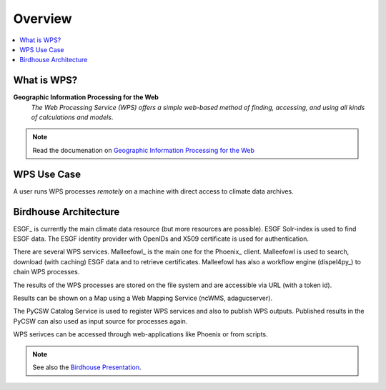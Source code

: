 .. _overview:

========
Overview
========

.. contents::
    :local:
    :depth: 2

.. todo:: The Birdhouse Overview needs to be updated.

What is WPS?
============

**Geographic Information Processing for the Web**
    *The Web Processing Service (WPS) offers a simple web-based method of finding, accessing, and using all kinds of calculations and models*.

.. note:: Read the documenation on `Geographic Information Processing for the Web <http://geoprocessing.info/wpsdoc/>`_

.. _wps_use_case:

WPS Use Case
============

A user runs WPS processes *remotely* on a machine with direct access to climate data archives.

.. image:: _images/wps_adamsteer.png

.. _birdhouse_overview:

Birdhouse Architecture
======================

.. image:: _images/birdhouse-components.png

ESGF_ is currently the main climate data resource (but more resources are possible).
ESGF Solr-index is used to find ESGF data.
The ESGF identity provider with OpenIDs and X509 certificate is used for authentication.

There are several WPS services. Malleefowl_ is the main one for the Phoenix_ client.
Malleefowl is used to search, download (with caching) ESGF data and to retrieve certificates.
Malleefowl has also a workflow engine (dispel4py_) to chain WPS processes.

The results of the WPS processes are stored on the file system and are accessible via URL (with a token id).

Results can be shown on a Map using a Web Mapping Service (ncWMS, adagucserver).

The PyCSW Catalog Service is used to register WPS services and also to publish WPS outputs.
Published results in the PyCSW can also used as input source for processes again.

WPS serivces can be accessed through web-applications like Phoenix or from scripts.

.. note:: See also the `Birdhouse Presentation`_.

.. _Birdhouse Presentation: https://github.com/bird-house/birdhouse-presentation
